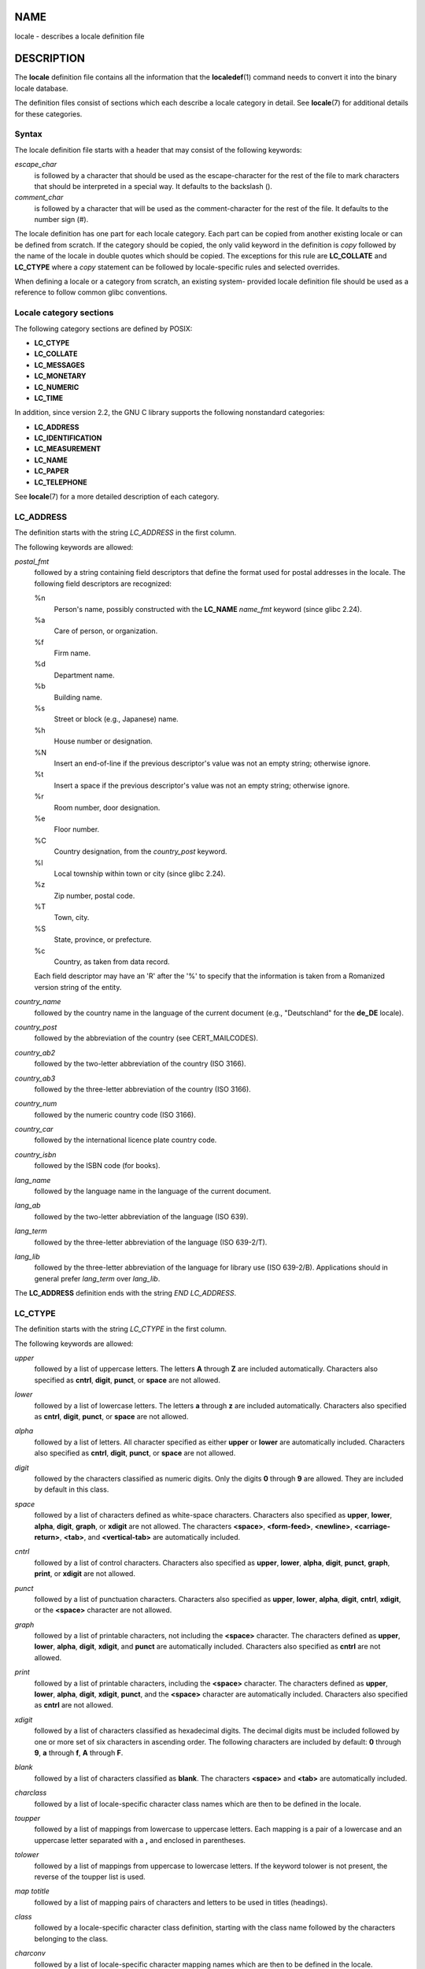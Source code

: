 NAME
====

locale - describes a locale definition file

DESCRIPTION
===========

The **locale** definition file contains all the information that the
**localedef**\ (1) command needs to convert it into the binary locale
database.

The definition files consist of sections which each describe a locale
category in detail. See **locale**\ (7) for additional details for these
categories.

Syntax
------

The locale definition file starts with a header that may consist of the
following keywords:

*escape_char*
   is followed by a character that should be used as the
   escape-character for the rest of the file to mark characters that
   should be interpreted in a special way. It defaults to the backslash
   (\).

*comment_char*
   is followed by a character that will be used as the comment-character
   for the rest of the file. It defaults to the number sign (#).

The locale definition has one part for each locale category. Each part
can be copied from another existing locale or can be defined from
scratch. If the category should be copied, the only valid keyword in the
definition is *copy* followed by the name of the locale in double quotes
which should be copied. The exceptions for this rule are **LC_COLLATE**
and **LC_CTYPE** where a *copy* statement can be followed by
locale-specific rules and selected overrides.

When defining a locale or a category from scratch, an existing system-
provided locale definition file should be used as a reference to follow
common glibc conventions.

Locale category sections
------------------------

The following category sections are defined by POSIX:

-  **LC_CTYPE**

-  **LC_COLLATE**

-  **LC_MESSAGES**

-  **LC_MONETARY**

-  **LC_NUMERIC**

-  **LC_TIME**

In addition, since version 2.2, the GNU C library supports the following
nonstandard categories:

-  **LC_ADDRESS**

-  **LC_IDENTIFICATION**

-  **LC_MEASUREMENT**

-  **LC_NAME**

-  **LC_PAPER**

-  **LC_TELEPHONE**

See **locale**\ (7) for a more detailed description of each category.

LC_ADDRESS
----------

The definition starts with the string *LC_ADDRESS* in the first column.

The following keywords are allowed:

*postal_fmt*
   followed by a string containing field descriptors that define the
   format used for postal addresses in the locale. The following field
   descriptors are recognized:

   %n
      Person's name, possibly constructed with the **LC_NAME**
      *name_fmt* keyword (since glibc 2.24).

   %a
      Care of person, or organization.

   %f
      Firm name.

   %d
      Department name.

   %b
      Building name.

   %s
      Street or block (e.g., Japanese) name.

   %h
      House number or designation.

   %N
      Insert an end-of-line if the previous descriptor's value was not
      an empty string; otherwise ignore.

   %t
      Insert a space if the previous descriptor's value was not an empty
      string; otherwise ignore.

   %r
      Room number, door designation.

   %e
      Floor number.

   %C
      Country designation, from the *country_post* keyword.

   %l
      Local township within town or city (since glibc 2.24).

   %z
      Zip number, postal code.

   %T
      Town, city.

   %S
      State, province, or prefecture.

   %c
      Country, as taken from data record.

   Each field descriptor may have an 'R' after the '%' to specify that
   the information is taken from a Romanized version string of the
   entity.

*country_name*
   followed by the country name in the language of the current document
   (e.g., "Deutschland" for the **de_DE** locale).

*country_post*
   followed by the abbreviation of the country (see CERT_MAILCODES).

*country_ab2*
   followed by the two-letter abbreviation of the country (ISO 3166).

*country_ab3*
   followed by the three-letter abbreviation of the country (ISO 3166).

*country_num*
   followed by the numeric country code (ISO 3166).

*country_car*
   followed by the international licence plate country code.

*country_isbn*
   followed by the ISBN code (for books).

*lang_name*
   followed by the language name in the language of the current
   document.

*lang_ab*
   followed by the two-letter abbreviation of the language (ISO 639).

*lang_term*
   followed by the three-letter abbreviation of the language (ISO
   639-2/T).

*lang_lib*
   followed by the three-letter abbreviation of the language for library
   use (ISO 639-2/B). Applications should in general prefer *lang_term*
   over *lang_lib*.

The **LC_ADDRESS** definition ends with the string *END LC_ADDRESS*.

LC_CTYPE
--------

The definition starts with the string *LC_CTYPE* in the first column.

The following keywords are allowed:

*upper*
   followed by a list of uppercase letters. The letters **A** through
   **Z** are included automatically. Characters also specified as
   **cntrl**, **digit**, **punct**, or **space** are not allowed.

*lower*
   followed by a list of lowercase letters. The letters **a** through
   **z** are included automatically. Characters also specified as
   **cntrl**, **digit**, **punct**, or **space** are not allowed.

*alpha*
   followed by a list of letters. All character specified as either
   **upper** or **lower** are automatically included. Characters also
   specified as **cntrl**, **digit**, **punct**, or **space** are not
   allowed.

*digit*
   followed by the characters classified as numeric digits. Only the
   digits **0** through **9** are allowed. They are included by default
   in this class.

*space*
   followed by a list of characters defined as white-space characters.
   Characters also specified as **upper**, **lower**, **alpha**,
   **digit**, **graph**, or **xdigit** are not allowed. The characters
   **<space>**, **<form-feed>**, **<newline>**, **<carriage-return>**,
   **<tab>**, and **<vertical-tab>** are automatically included.

*cntrl*
   followed by a list of control characters. Characters also specified
   as **upper**, **lower**, **alpha**, **digit**, **punct**, **graph**,
   **print**, or **xdigit** are not allowed.

*punct*
   followed by a list of punctuation characters. Characters also
   specified as **upper**, **lower**, **alpha**, **digit**, **cntrl**,
   **xdigit**, or the **<space>** character are not allowed.

*graph*
   followed by a list of printable characters, not including the
   **<space>** character. The characters defined as **upper**,
   **lower**, **alpha**, **digit**, **xdigit**, and **punct** are
   automatically included. Characters also specified as **cntrl** are
   not allowed.

*print*
   followed by a list of printable characters, including the **<space>**
   character. The characters defined as **upper**, **lower**, **alpha**,
   **digit**, **xdigit**, **punct**, and the **<space>** character are
   automatically included. Characters also specified as **cntrl** are
   not allowed.

*xdigit*
   followed by a list of characters classified as hexadecimal digits.
   The decimal digits must be included followed by one or more set of
   six characters in ascending order. The following characters are
   included by default: **0** through **9**, **a** through **f**, **A**
   through **F**.

*blank*
   followed by a list of characters classified as **blank**. The
   characters **<space>** and **<tab>** are automatically included.

*charclass*
   followed by a list of locale-specific character class names which are
   then to be defined in the locale.

*toupper*
   followed by a list of mappings from lowercase to uppercase letters.
   Each mapping is a pair of a lowercase and an uppercase letter
   separated with a **,** and enclosed in parentheses.

*tolower*
   followed by a list of mappings from uppercase to lowercase letters.
   If the keyword tolower is not present, the reverse of the toupper
   list is used.

*map totitle*
   followed by a list of mapping pairs of characters and letters to be
   used in titles (headings).

*class*
   followed by a locale-specific character class definition, starting
   with the class name followed by the characters belonging to the
   class.

*charconv*
   followed by a list of locale-specific character mapping names which
   are then to be defined in the locale.

*outdigit*
   followed by a list of alternate output digits for the locale.

*map to_inpunct*
   followed by a list of mapping pairs of alternate digits and
   separators for input digits for the locale.

*map to_outpunct*
   followed by a list of mapping pairs of alternate separators for
   output for the locale.

*translit_start*
   marks the start of the transliteration rules section. The section can
   contain the *include* keyword in the beginning followed by
   locale-specific rules and overrides. Any rule specified in the locale
   file will override any rule copied or included from other files. In
   case of duplicate rule definitions in the locale file, only the first
   rule is used.

   A transliteration rule consist of a character to be transliterated
   followed by a list of transliteration targets separated by
   semicolons. The first target which can be presented in the target
   character set is used, if none of them can be used the
   *default_missing* character will be used instead.

*include*
   in the transliteration rules section includes a transliteration rule
   file (and optionally a repertoire map file).

*default_missing*
   in the transliteration rules section defines the default character to
   be used for transliteration where none of the targets cannot be
   presented in the target character set.

*translit_end*
   marks the end of the transliteration rules.

The **LC_CTYPE** definition ends with the string *END LC_CTYPE*.

LC_COLLATE
----------

Note that glibc does not support all POSIX-defined options, only the
options described below are supported (as of glibc 2.23).

The definition starts with the string *LC_COLLATE* in the first column.

The following keywords are allowed:

*coll_weight_max*
   followed by the number representing used collation levels. This
   keyword is recognized but ignored by glibc.

*collating-element*
   followed by the definition of a collating-element symbol representing
   a multicharacter collating element.

*collating-symbol*
   followed by the definition of a collating symbol that can be used in
   collation order statements.

*define*
   followed by **string** to be evaluated in an *ifdef* **string** /
   *else* / *endif* construct.

*reorder-after*
   followed by a redefinition of a collation rule.

*reorder-end*
   marks the end of the redefinition of a collation rule.

*reorder-sections-after*
   followed by a script name to reorder listed scripts after.

*reorder-sections-end*
   marks the end of the reordering of sections.

*script*
   followed by a declaration of a script.

*symbol-equivalence*
   followed by a collating-symbol to be equivalent to another defined
   collating-symbol.

The collation rule definition starts with a line:

*order_start*
   followed by a list of keywords chosen from **forward**, **backward**,
   or **position**. The order definition consists of lines that describe
   the collation order and is terminated with the keyword *order_end*.

The **LC_COLLATE** definition ends with the string *END LC_COLLATE*.

LC_IDENTIFICATION
-----------------

The definition starts with the string *LC_IDENTIFICATION* in the first
column.

The following keywords are allowed:

*title*
   followed by the title of the locale document (e.g., "Maori language
   locale for New Zealand").

*source*
   followed by the name of the organization that maintains this
   document.

*address*
   followed by the address of the organization that maintains this
   document.

*contact*
   followed by the name of the contact person at the organization that
   maintains this document.

*email*
   followed by the email address of the person or organization that
   maintains this document.

*tel*
   followed by the telephone number (in international format) of the
   organization that maintains this document. As of glibc 2.24, this
   keyword is deprecated in favor of other contact methods.

*fax*
   followed by the fax number (in international format) of the
   organization that maintains this document. As of glibc 2.24, this
   keyword is deprecated in favor of other contact methods.

*language*
   followed by the name of the language to which this document applies.

*territory*
   followed by the name of the country/geographic extent to which this
   document applies.

*audience*
   followed by a description of the audience for which this document is
   intended.

*application*
   followed by a description of any special application for which this
   document is intended.

*abbreviation*
   followed by the short name for provider of the source of this
   document.

*revision*
   followed by the revision number of this document.

*date*
   followed by the revision date of this document.

In addition, for each of the categories defined by the document, there
should be a line starting with the keyword *category*, followed by:

-  a string that identifies this locale category definition,

-  a semicolon, and

-  one of the **LC\_**\ *\** identifiers.

The **LC_IDENTIFICATION** definition ends with the string *END
LC_IDENTIFICATION*.

LC_MESSAGES
-----------

The definition starts with the string *LC_MESSAGES* in the first column.

The following keywords are allowed:

*yesexpr*
   followed by a regular expression that describes possible
   yes-responses.

*noexpr*
   followed by a regular expression that describes possible
   no-responses.

*yesstr*
   followed by the output string corresponding to "yes".

*nostr*
   followed by the output string corresponding to "no".

The **LC_MESSAGES** definition ends with the string *END LC_MESSAGES*.

LC_MEASUREMENT
--------------

The definition starts with the string *LC_MEASUREMENT* in the first
column.

The following keywords are allowed:

*measurement*
   followed by number identifying the standard used for measurement. The
   following values are recognized:

   **1**
      Metric.

   **2**
      US customary measurements.

The **LC_MEASUREMENT** definition ends with the string *END
LC_MEASUREMENT*.

LC_MONETARY
-----------

The definition starts with the string *LC_MONETARY* in the first column.

The following keywords are allowed:

*int_curr_symbol*
   followed by the international currency symbol. This must be a
   4-character string containing the international currency symbol as
   defined by the ISO 4217 standard (three characters) followed by a
   separator.

*currency_symbol*
   followed by the local currency symbol.

*mon_decimal_point*
   followed by the string that will be used as the decimal delimiter
   when formatting monetary quantities.

*mon_thousands_sep*
   followed by the string that will be used as a group separator when
   formatting monetary quantities.

*mon_grouping*
   followed by a sequence of integers separated by semicolons that
   describe the formatting of monetary quantities. See *grouping* below
   for details.

*positive_sign*
   followed by a string that is used to indicate a positive sign for
   monetary quantities.

*negative_sign*
   followed by a string that is used to indicate a negative sign for
   monetary quantities.

*int_frac_digits*
   followed by the number of fractional digits that should be used when
   formatting with the *int_curr_symbol*.

*frac_digits*
   followed by the number of fractional digits that should be used when
   formatting with the *currency_symbol*.

*p_cs_precedes*
   followed by an integer that indicates the placement of
   *currency_symbol* for a nonnegative formatted monetary quantity:

   **0**
      the symbol succeeds the value.

   **1**
      the symbol precedes the value.

*p_sep_by_space*
   followed by an integer that indicates the separation of
   *currency_symbol*, the sign string, and the value for a nonnegative
   formatted monetary quantity. The following values are recognized:

   **0**
      No space separates the currency symbol and the value.

   **1**
      If the currency symbol and the sign string are adjacent, a space
      separates them from the value; otherwise a space separates the
      currency symbol and the value.

   **2**
      If the currency symbol and the sign string are adjacent, a space
      separates them from the value; otherwise a space separates the
      sign string and the value.

*n_cs_precedes*
   followed by an integer that indicates the placement of
   *currency_symbol* for a negative formatted monetary quantity. The
   same values are recognized as for *p_cs_precedes*.

*n_sep_by_space*
   followed by an integer that indicates the separation of
   *currency_symbol*, the sign string, and the value for a negative
   formatted monetary quantity. The same values are recognized as for
   *p_sep_by_space*.

*p_sign_posn*
   followed by an integer that indicates where the *positive_sign*
   should be placed for a nonnegative monetary quantity:

   **0**
      Parentheses enclose the quantity and the *currency_symbol* or
      *int_curr_symbol*.

   **1**
      The sign string precedes the quantity and the *currency_symbol* or
      the *int_curr_symbol*.

   **2**
      The sign string succeeds the quantity and the *currency_symbol* or
      the *int_curr_symbol*.

   **3**
      The sign string precedes the *currency_symbol* or the
      *int_curr_symbol*.

   **4**
      The sign string succeeds the *currency_symbol* or the
      *int_curr_symbol*.

*n_sign_posn*
   followed by an integer that indicates where the *negative_sign*
   should be placed for a negative monetary quantity. The same values
   are recognized as for *p_sign_posn*.

*int_p_cs_precedes*
   followed by an integer that indicates the placement of
   *int_curr_symbol* for a nonnegative internationally formatted
   monetary quantity. The same values are recognized as for
   *p_cs_precedes*.

*int_n_cs_precedes*
   followed by an integer that indicates the placement of
   *int_curr_symbol* for a negative internationally formatted monetary
   quantity. The same values are recognized as for *p_cs_precedes*.

*int_p_sep_by_space*
   followed by an integer that indicates the separation of
   *int_curr_symbol*, the sign string, and the value for a nonnegative
   internationally formatted monetary quantity. The same values are
   recognized as for *p_sep_by_space*.

*int_n_sep_by_space*
   followed by an integer that indicates the separation of
   *int_curr_symbol*, the sign string, and the value for a negative
   internationally formatted monetary quantity. The same values are
   recognized as for *p_sep_by_space*.

*int_p_sign_posn*
   followed by an integer that indicates where the *positive_sign*
   should be placed for a nonnegative internationally formatted monetary
   quantity. The same values are recognized as for *p_sign_posn*.

*int_n_sign_posn*
   followed by an integer that indicates where the *negative_sign*
   should be placed for a negative internationally formatted monetary
   quantity. The same values are recognized as for *p_sign_posn*.

The **LC_MONETARY** definition ends with the string *END LC_MONETARY*.

LC_NAME
-------

The definition starts with the string *LC_NAME* in the first column.

Various keywords are allowed, but only *name_fmt* is mandatory. Other
keywords are needed only if there is common convention to use the
corresponding salutation in this locale. The allowed keywords are as
follows:

*name_fmt*
   followed by a string containing field descriptors that define the
   format used for names in the locale. The following field descriptors
   are recognized:

   %f
      Family name(s).

   %F
      Family names in uppercase.

   %g
      First given name.

   %G
      First given initial.

   %l
      First given name with Latin letters.

   %o
      Other shorter name.

   %m
      Additional given name(s).

   %M
      Initials for additional given name(s).

   %p
      Profession.

   %s
      Salutation, such as "Doctor".

   %S
      Abbreviated salutation, such as "Mr." or "Dr.".

   %d
      Salutation, using the FDCC-sets conventions.

   %t
      If the preceding field descriptor resulted in an empty string,
      then the empty string, otherwise a space character.

*name_gen*
   followed by the general salutation for any gender.

*name_mr*
   followed by the salutation for men.

*name_mrs*
   followed by the salutation for married women.

*name_miss*
   followed by the salutation for unmarried women.

*name_ms*
   followed by the salutation valid for all women.

The **LC_NAME** definition ends with the string *END LC_NAME*.

LC_NUMERIC
----------

The definition starts with the string *LC_NUMERIC* in the first column.

The following keywords are allowed:

*decimal_point*
   followed by the string that will be used as the decimal delimiter
   when formatting numeric quantities.

*thousands_sep*
   followed by the string that will be used as a group separator when
   formatting numeric quantities.

*grouping*
   followed by a sequence of integers separated by semicolons that
   describe the formatting of numeric quantities.

   Each integer specifies the number of digits in a group. The first
   integer defines the size of the group immediately to the left of the
   decimal delimiter. Subsequent integers define succeeding groups to
   the left of the previous group. If the last integer is not -1, then
   the size of the previous group (if any) is repeatedly used for the
   remainder of the digits. If the last integer is -1, then no further
   grouping is performed.

The **LC_NUMERIC** definition ends with the string *END LC_NUMERIC*.

LC_PAPER
--------

The definition starts with the string *LC_PAPER* in the first column.

The following keywords are allowed:

*height*
   followed by the height, in millimeters, of the standard paper format.

*width*
   followed by the width, in millimeters, of the standard paper format.

The **LC_PAPER** definition ends with the string *END LC_PAPER*.

LC_TELEPHONE
------------

The definition starts with the string *LC_TELEPHONE* in the first
column.

The following keywords are allowed:

*tel_int_fmt*
   followed by a string that contains field descriptors that identify
   the format used to dial international numbers. The following field
   descriptors are recognized:

   %a
      Area code without nationwide prefix (the prefix is often "00").

   %A
      Area code including nationwide prefix.

   %l
      Local number (within area code).

   %e
      Extension (to local number).

   %c
      Country code.

   %C
      Alternate carrier service code used for dialing abroad.

   %t
      If the preceding field descriptor resulted in an empty string,
      then the empty string, otherwise a space character.

*tel_dom_fmt*
   followed by a string that contains field descriptors that identify
   the format used to dial domestic numbers. The recognized field
   descriptors are the same as for *tel_int_fmt*.

*int_select*
   followed by the prefix used to call international phone numbers.

*int_prefix*
   followed by the prefix used from other countries to dial this
   country.

The **LC_TELEPHONE** definition ends with the string *END LC_TELEPHONE*.

LC_TIME
-------

The definition starts with the string *LC_TIME* in the first column.

The following keywords are allowed:

*abday*
   followed by a list of abbreviated names of the days of the week. The
   list starts with the first day of the week as specified by *week*
   (Sunday by default). See NOTES.

*day*
   followed by a list of names of the days of the week. The list starts
   with the first day of the week as specified by *week* (Sunday by
   default). See NOTES.

*abmon*
   followed by a list of abbreviated month names.

*mon*
   followed by a list of month names.

*d_t_fmt*
   followed by the appropriate date and time format (for syntax, see
   **strftime**\ (3)).

*d_fmt*
   followed by the appropriate date format (for syntax, see
   **strftime**\ (3)).

*t_fmt*
   followed by the appropriate time format (for syntax, see
   **strftime**\ (3)).

*am_pm*
   followed by the appropriate representation of the **am** and **pm**
   strings. This should be left empty for locales not using AM/PM
   convention.

*t_fmt_ampm*
   followed by the appropriate time format (for syntax, see
   **strftime**\ (3)) when using 12h clock format. This should be left
   empty for locales not using AM/PM convention.

*era*
   followed by semicolon-separated strings that define how years are
   counted and displayed for each era in the locale. Each string has the
   following format:

   *direction*:*offset*:*start_date*:*end_date*:*era_name*:*era_format*

   The fields are to be defined as follows:

   *direction*
      Either **+** or **-**. **+** means the years closer to
      *start_date* have lower numbers than years closer to *end_date*.
      **-** means the opposite.

   *offset*
      The number of the year closest to *start_date* in the era,
      corresponding to the *%Ey* descriptor (see **strptime**\ (3)).

   *start_date*
      The start of the era in the form of *yyyy/mm/dd*. Years prior AD 1
      are represented as negative numbers.

   *end_date*
      The end of the era in the form of *yyyy/mm/dd*, or one of the two
      special values of **-\*** or **+\***. **-\*** means the ending
      date is the beginning of time. **+\*** means the ending date is
      the end of time.

   *era_name*
      The name of the era corresponding to the *%EC* descriptor (see
      **strptime**\ (3)).

   *era_format*
      The format of the year in the era corresponding to the *%EY*
      descriptor (see **strptime**\ (3)).

*era_d_fmt*
   followed by the format of the date in alternative era notation,
   corresponding to the *%Ex* descriptor (see **strptime**\ (3)).

*era_t_fmt*
   followed by the format of the time in alternative era notation,
   corresponding to the *%EX* descriptor (see **strptime**\ (3)).

*era_d_t_fmt*
   followed by the format of the date and time in alternative era
   notation, corresponding to the *%Ec* descriptor (see
   **strptime**\ (3)).

*alt_digits*
   followed by the alternative digits used for date and time in the
   locale.

*week*
   followed by a list of three values separated by semicolons: The
   number of days in a week (by default 7), a date of beginning of the
   week (by default corresponds to Sunday), and the minimal length of
   the first week in year (by default 4). Regarding the start of the
   week, **19971130** shall be used for Sunday and **19971201** shall be
   used for Monday. See NOTES.

*first_weekday* (since glibc 2.2)
   followed by the number of the day from the *day* list to be shown as
   the first day of the week in calendar applications. The default value
   of **1** corresponds to either Sunday or Monday depending on the
   value of the second *week* list item. See NOTES.

*first_workday* (since glibc 2.2)
   followed by the number of the first working day from the *day* list.
   The default value is **2**. See NOTES.

*cal_direction*
   followed by a number value that indicates the direction for the
   display of calendar dates, as follows:

   **1**
      Left-right from top.

   **2**
      Top-down from left.

   **3**
      Right-left from top.

*date_fmt*
   followed by the appropriate date representation for **date**\ (1)
   (for syntax, see **strftime**\ (3)).

The **LC_TIME** definition ends with the string *END LC_TIME*.

FILES
=====

*/usr/lib/locale/locale-archive*
   Usual default locale archive location.

*/usr/share/i18n/locales*
   Usual default path for locale definition files.

CONFORMING TO
=============

POSIX.2.

NOTES
=====

The collective GNU C library community wisdom regarding *abday*, *day*,
*week*, *first_weekday*, and *first_workday* states at
https://sourceware.org/glibc/wiki/Locales the following:

-  The value of the second *week* list item specifies the base of the
   *abday* and *day* lists.

-  *first_weekday* specifies the offset of the first day-of-week in the
   *abday* and *day* lists.

-  For compatibility reasons, all glibc locales should set the value of
   the second *week* list item to **19971130** (Sunday) and base the
   *abday* and *day* lists appropriately, and set *first_weekday* and
   *first_workday* to **1** or **2**, depending on whether the week and
   work week actually starts on Sunday or Monday for the locale.

SEE ALSO
========

**iconv**\ (1), **locale**\ (1), **localedef**\ (1),
**localeconv**\ (3), **newlocale**\ (3), **setlocale**\ (3),
**strftime**\ (3), **strptime**\ (3), **uselocale**\ (3),
**charmap**\ (5), **charsets**\ (7), **locale**\ (7), **unicode**\ (7),
**utf-8**\ (7)
